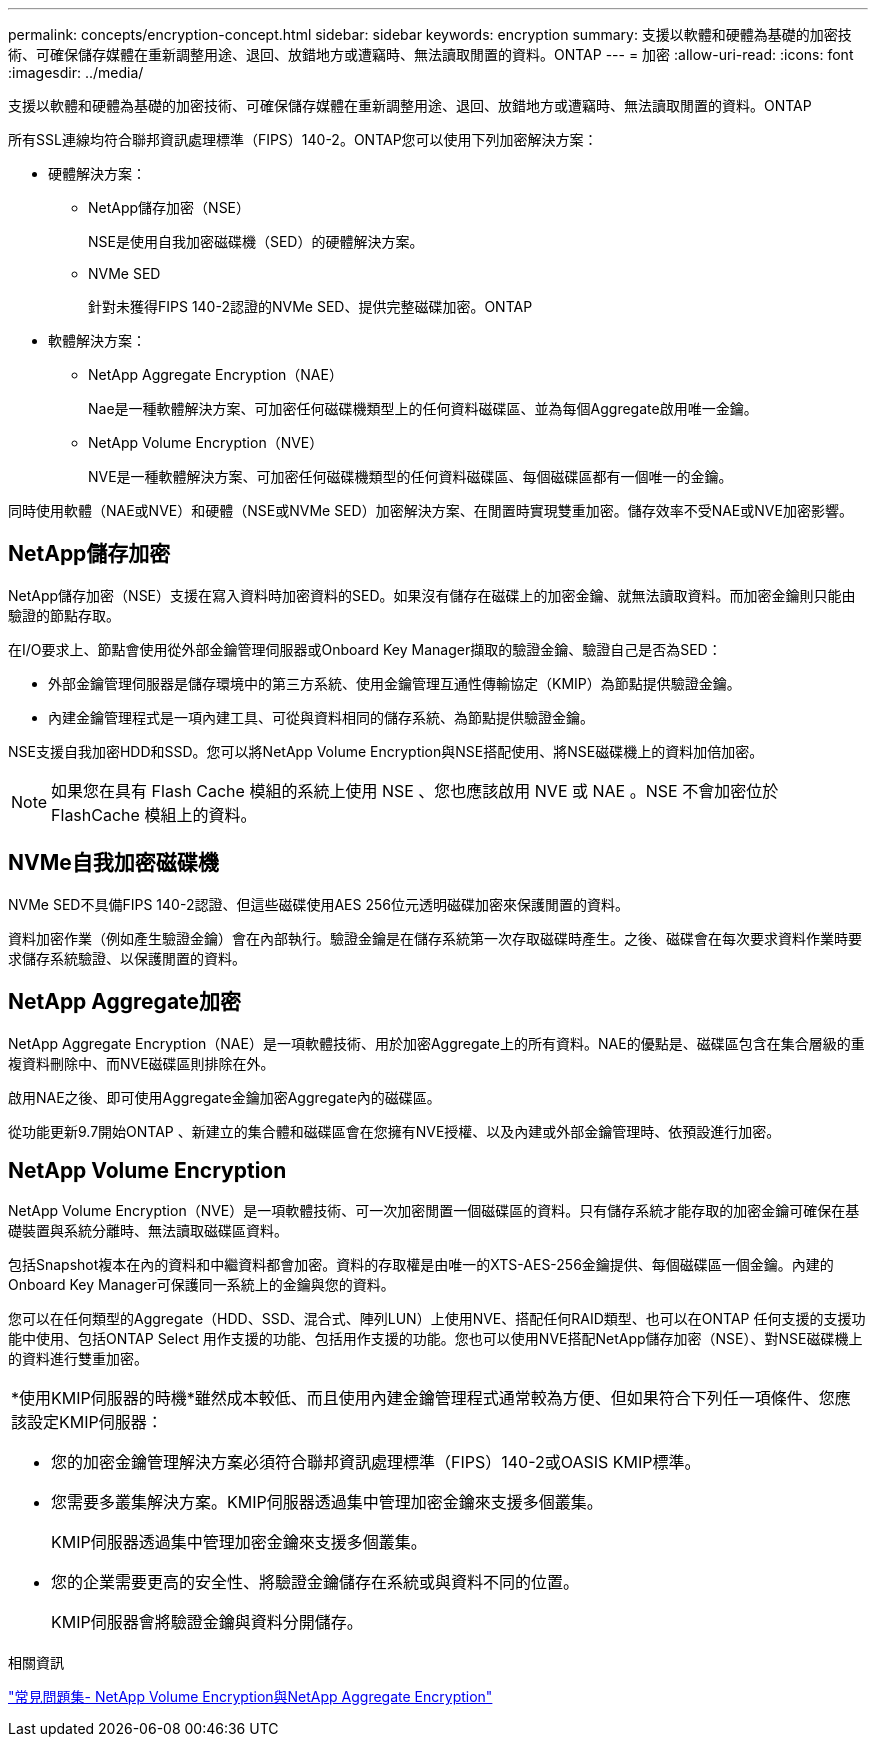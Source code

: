 ---
permalink: concepts/encryption-concept.html 
sidebar: sidebar 
keywords: encryption 
summary: 支援以軟體和硬體為基礎的加密技術、可確保儲存媒體在重新調整用途、退回、放錯地方或遭竊時、無法讀取閒置的資料。ONTAP 
---
= 加密
:allow-uri-read: 
:icons: font
:imagesdir: ../media/


[role="lead"]
支援以軟體和硬體為基礎的加密技術、可確保儲存媒體在重新調整用途、退回、放錯地方或遭竊時、無法讀取閒置的資料。ONTAP

所有SSL連線均符合聯邦資訊處理標準（FIPS）140-2。ONTAP您可以使用下列加密解決方案：

* 硬體解決方案：
+
** NetApp儲存加密（NSE）
+
NSE是使用自我加密磁碟機（SED）的硬體解決方案。

** NVMe SED
+
針對未獲得FIPS 140-2認證的NVMe SED、提供完整磁碟加密。ONTAP



* 軟體解決方案：
+
** NetApp Aggregate Encryption（NAE）
+
Nae是一種軟體解決方案、可加密任何磁碟機類型上的任何資料磁碟區、並為每個Aggregate啟用唯一金鑰。

** NetApp Volume Encryption（NVE）
+
NVE是一種軟體解決方案、可加密任何磁碟機類型的任何資料磁碟區、每個磁碟區都有一個唯一的金鑰。





同時使用軟體（NAE或NVE）和硬體（NSE或NVMe SED）加密解決方案、在閒置時實現雙重加密。儲存效率不受NAE或NVE加密影響。



== NetApp儲存加密

NetApp儲存加密（NSE）支援在寫入資料時加密資料的SED。如果沒有儲存在磁碟上的加密金鑰、就無法讀取資料。而加密金鑰則只能由驗證的節點存取。

在I/O要求上、節點會使用從外部金鑰管理伺服器或Onboard Key Manager擷取的驗證金鑰、驗證自己是否為SED：

* 外部金鑰管理伺服器是儲存環境中的第三方系統、使用金鑰管理互通性傳輸協定（KMIP）為節點提供驗證金鑰。
* 內建金鑰管理程式是一項內建工具、可從與資料相同的儲存系統、為節點提供驗證金鑰。


NSE支援自我加密HDD和SSD。您可以將NetApp Volume Encryption與NSE搭配使用、將NSE磁碟機上的資料加倍加密。


NOTE: 如果您在具有 Flash Cache 模組的系統上使用 NSE 、您也應該啟用 NVE 或 NAE 。NSE 不會加密位於 FlashCache 模組上的資料。



== NVMe自我加密磁碟機

NVMe SED不具備FIPS 140-2認證、但這些磁碟使用AES 256位元透明磁碟加密來保護閒置的資料。

資料加密作業（例如產生驗證金鑰）會在內部執行。驗證金鑰是在儲存系統第一次存取磁碟時產生。之後、磁碟會在每次要求資料作業時要求儲存系統驗證、以保護閒置的資料。



== NetApp Aggregate加密

NetApp Aggregate Encryption（NAE）是一項軟體技術、用於加密Aggregate上的所有資料。NAE的優點是、磁碟區包含在集合層級的重複資料刪除中、而NVE磁碟區則排除在外。

啟用NAE之後、即可使用Aggregate金鑰加密Aggregate內的磁碟區。

從功能更新9.7開始ONTAP 、新建立的集合體和磁碟區會在您擁有NVE授權、以及內建或外部金鑰管理時、依預設進行加密。



== NetApp Volume Encryption

NetApp Volume Encryption（NVE）是一項軟體技術、可一次加密閒置一個磁碟區的資料。只有儲存系統才能存取的加密金鑰可確保在基礎裝置與系統分離時、無法讀取磁碟區資料。

包括Snapshot複本在內的資料和中繼資料都會加密。資料的存取權是由唯一的XTS-AES-256金鑰提供、每個磁碟區一個金鑰。內建的Onboard Key Manager可保護同一系統上的金鑰與您的資料。

您可以在任何類型的Aggregate（HDD、SSD、混合式、陣列LUN）上使用NVE、搭配任何RAID類型、也可以在ONTAP 任何支援的支援功能中使用、包括ONTAP Select 用作支援的功能、包括用作支援的功能。您也可以使用NVE搭配NetApp儲存加密（NSE）、對NSE磁碟機上的資料進行雙重加密。

|===


 a| 
*使用KMIP伺服器的時機*雖然成本較低、而且使用內建金鑰管理程式通常較為方便、但如果符合下列任一項條件、您應該設定KMIP伺服器：

* 您的加密金鑰管理解決方案必須符合聯邦資訊處理標準（FIPS）140-2或OASIS KMIP標準。
* 您需要多叢集解決方案。KMIP伺服器透過集中管理加密金鑰來支援多個叢集。
+
KMIP伺服器透過集中管理加密金鑰來支援多個叢集。

* 您的企業需要更高的安全性、將驗證金鑰儲存在系統或與資料不同的位置。
+
KMIP伺服器會將驗證金鑰與資料分開儲存。



|===
.相關資訊
link:https://kb.netapp.com/Advice_and_Troubleshooting/Data_Storage_Software/ONTAP_OS/FAQ%3A_NetApp_Volume_Encryption_and_NetApp_Aggregate_Encryption["常見問題集- NetApp Volume Encryption與NetApp Aggregate Encryption"^]
